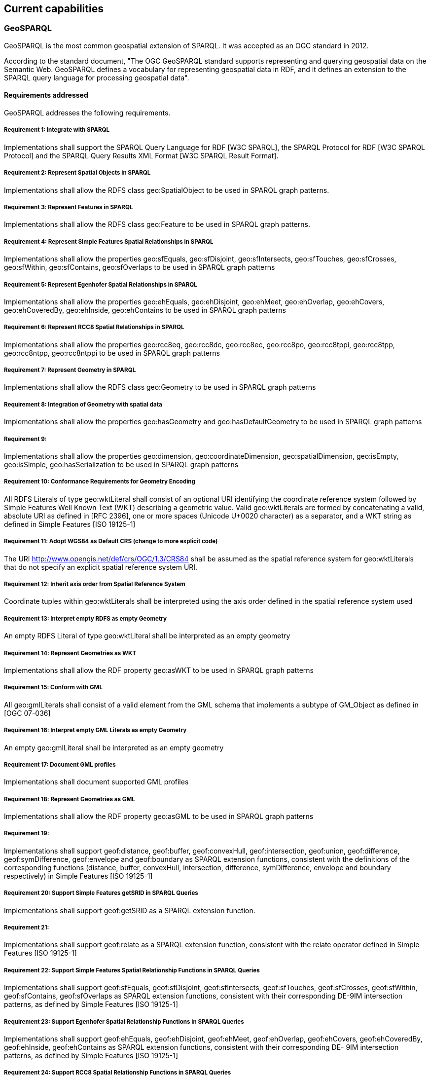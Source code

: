 == Current capabilities

=== GeoSPARQL

GeoSPARQL is the most common geospatial extension of SPARQL. It was accepted as an OGC standard in 2012.

According to the standard document, "The OGC GeoSPARQL standard supports representing and querying geospatial data on the Semantic Web. GeoSPARQL defines a vocabulary for representing geospatial data in RDF, and it defines an extension to the SPARQL query language for processing geospatial data".

==== Requirements addressed

GeoSPARQL addresses the following requirements.

===== Requirement 1: Integrate with SPARQL

Implementations shall support the SPARQL Query Language for RDF [W3C SPARQL], the SPARQL Protocol for RDF [W3C SPARQL Protocol] and the SPARQL Query Results XML Format [W3C SPARQL Result Format].

===== Requirement 2: Represent Spatial Objects in SPARQL

Implementations shall allow the RDFS class geo:SpatialObject to be used in SPARQL graph patterns.

===== Requirement 3: Represent Features in SPARQL

Implementations shall allow the RDFS class geo:Feature to be used in SPARQL graph patterns.

===== Requirement 4: Represent Simple Features Spatial Relationships in SPARQL

Implementations shall allow the properties geo:sfEquals, geo:sfDisjoint, geo:sfIntersects, geo:sfTouches, geo:sfCrosses, geo:sfWithin, geo:sfContains, geo:sfOverlaps to be used in SPARQL graph patterns

===== Requirement 5: Represent Egenhofer Spatial Relationships in SPARQL

Implementations shall allow the properties geo:ehEquals, geo:ehDisjoint, geo:ehMeet, geo:ehOverlap, geo:ehCovers, geo:ehCoveredBy, geo:ehInside, geo:ehContains to be used in SPARQL graph patterns

===== Requirement 6: Represent RCC8 Spatial Relationships in SPARQL

Implementations shall allow the properties geo:rcc8eq, geo:rcc8dc, geo:rcc8ec, geo:rcc8po, geo:rcc8tppi, geo:rcc8tpp, geo:rcc8ntpp, geo:rcc8ntppi to be used in SPARQL graph patterns

===== Requirement 7: Represent Geometry in SPARQL

Implementations shall allow the RDFS class geo:Geometry to be used in SPARQL graph patterns

===== Requirement 8: Integration of Geometry with spatial data

Implementations shall allow the properties geo:hasGeometry and geo:hasDefaultGeometry to be used in SPARQL graph patterns

===== Requirement 9:

Implementations shall allow the properties geo:dimension, geo:coordinateDimension, geo:spatialDimension, geo:isEmpty, geo:isSimple, geo:hasSerialization to be used in SPARQL graph patterns

===== Requirement 10: Conformance Requirements for Geometry Encoding

All RDFS Literals of type geo:wktLiteral shall consist of an optional URI identifying the coordinate reference system followed by Simple Features Well Known Text (WKT) describing a geometric value. Valid geo:wktLiterals are formed by concatenating a valid, absolute URI as defined in [RFC 2396], one or more spaces (Unicode U+0020 character) as a separator, and a WKT string as defined in Simple Features [ISO 19125-1]

===== Requirement 11: Adopt WGS84 as Default CRS (change to more explicit code)

The URI <http://www.opengis.net/def/crs/OGC/1.3/CRS84> shall be assumed as the spatial reference system for geo:wktLiterals that do not specify an explicit spatial reference system URI.

===== Requirement 12: Inherit axis order from Spatial Reference System

Coordinate tuples within geo:wktLiterals shall be interpreted using the axis order defined in the spatial reference system used

===== Requirement 13: Interpret empty RDFS as empty Geometry

An empty RDFS Literal of type geo:wktLiteral shall be interpreted as an empty geometry

===== Requirement 14: Represent Geometries as WKT

Implementations shall allow the RDF property geo:asWKT to be used in SPARQL graph patterns

===== Requirement 15: Conform with GML

All geo:gmlLiterals shall consist of a valid element from the GML schema that implements a subtype of GM_Object as defined in [OGC 07-036]

===== Requirement 16: Interpret empty GML Literals as empty Geometry

An empty geo:gmlLiteral shall be interpreted as an empty geometry

===== Requirement 17: Document GML profiles

Implementations shall document supported GML profiles

===== Requirement 18: Represent Geometries as GML

Implementations shall allow the RDF property geo:asGML to be used in SPARQL graph patterns

===== Requirement 19:

Implementations shall support geof:distance, geof:buffer, geof:convexHull, geof:intersection, geof:union, geof:difference, geof:symDifference, geof:envelope and geof:boundary as SPARQL extension functions, consistent with the definitions of the corresponding functions (distance, buffer, convexHull, intersection, difference, symDifference, envelope and boundary respectively) in Simple Features [ISO 19125-1]

===== Requirement 20: Support Simple Features getSRID in SPARQL Queries

Implementations shall support geof:getSRID as a SPARQL extension function.

===== Requirement 21:

Implementations shall support geof:relate as a SPARQL extension function, consistent with the relate operator defined in Simple Features [ISO 19125-1]

===== Requirement 22: Support Simple Features Spatial Relationship Functions in SPARQL Queries

Implementations shall support geof:sfEquals, geof:sfDisjoint, geof:sfIntersects, geof:sfTouches, geof:sfCrosses, geof:sfWithin, geof:sfContains, geof:sfOverlaps as SPARQL extension functions, consistent with their corresponding DE-9IM intersection patterns, as defined by Simple Features [ISO 19125-1]

===== Requirement 23: Support Egenhofer Spatial Relationship Functions in SPARQL Queries

Implementations shall support geof:ehEquals, geof:ehDisjoint, geof:ehMeet, geof:ehOverlap, geof:ehCovers, geof:ehCoveredBy, geof:ehInside, geof:ehContains as SPARQL extension functions, consistent with their corresponding DE- 9IM intersection patterns, as defined by Simple Features [ISO 19125-1]

===== Requirement 24: Support RCC8 Spatial Relationship Functions in SPARQL Queries

Implementations shall support geof:rcc8eq, geof:rcc8dc, geof:rcc8ec, geof:rcc8po, geof:rcc8tppi, geof:rcc8tpp, geof:rcc8ntpp, geof:rcc8ntppi as SPARQL extension functions, consistent with their corresponding DE-9IM intersection patterns, as defined by Simple Features [ISO 19125-1]

===== Requirement 25: Support RDFS Entailment

Basic graph pattern matching shall use the semantics defined by the RDFS Entailment Regime [W3C SPARQL Entailment]

===== Requirement 26:

Implementations shall support graph patterns involving terms from an RDFS/OWL class hierarchy of geometry types consistent with the one in the specified version of Simple Features [ISO 19125-1]

===== Requirement 27:

Implementations shall support graph patterns involving terms from an RDFS/OWL class hierarchy of geometry types consistent with the GML schema that implements GM_Object using the specified version of GML [OGC 07-036]

===== Requirement 28: Support RIF Entailment for Simple Features Spatial Relationships

Basic graph pattern matching shall use the semantics defined by the RIF Core Entailment Regime [W3C SPARQL Entailment] for the RIF rules [W3C RIF Core] geor:sfEquals, geor:sfDisjoint, geor:sfIntersects, geor:sfTouches, geor:sfCrosses, geor:sfWithin, geor:sfContains, geor:sfOverlaps

===== Requirement 29: Support RIF Entailment for Egenhofer Spatial Relationships

Basic graph pattern matching shall use the semantics defined by the RIF Core Entailment Regime [W3C SPARQL Entailment] for the RIF rules [W3C RIF Core] geor:ehEquals, geor:ehDisjoint, geor:ehMeet, geor:ehOverlap, geor:ehCovers, geor:ehCoveredBy, geor:ehInside, geor:ehContains

===== Requirement 30: Support RIF Entailment for RCC8 Spatial Relationships

Basic graph pattern matching shall use the semantics defined by the RIF Core Entailment Regime [W3C SPARQL Entailment] for the RIF rules [W3C RIF Core] geor:rcc8eq, geor:rcc8dc, geor:rcc8ec, geor:rcc8po, geor:rcc8tppi, geor:rcc8tpp, geor:rcc8ntpp, geor:rcc8ntppi

==== Adoption

Semantic and graph technologies need software to store and retrieve data. As this type of data can be about any subject, such a product would do well to support spatial data. Most, if not all products support the most basic spatial data type: a point with geographic coordinates. Some products offer idiosyncratic means to work with more complex spatial data. But a significant number of products used for semantic and graph data have opted to support GeoSPARQL, offering a large amount of standardized spatial data types, and the functions that come along.
To our knowledge, the following products support GeoSPARQL (in alphabetical order).

* https://jena.apache.org/documentation/fuseki2/[Apache Jena Fuseki]: Apache Jena is an open source framework for the Semantic Web and Linked Data Part of Jena is the Fuseki triple store, which can https://jena.apache.org/documentation/geosparql/geosparql-fuseki[support GeoSPARQL].

* https://rdf4j.org/about/[Eclipse RDF4J] is a Java framework for working with RDF data. It can use its own data stores or data stores from other parties. https://rdf4j.org/documentation/programming/geosparql/[GeoSPARQL is supported].

* http://ontop-spatial.di.uoa.gr/[Ontop-spatial]: https://ontop-vkg.org/guide/[Ontop] is a system that can be used to expose the content of arbitrary relational databases as knowledge graphs. Ontop-spatial is an extension of Ontop that offers support for GeoSPARQL.

* https://www.ontotext.com/products/graphdb/[Ontotext GraphDB] is a semantic graph database. It offers a http://graphdb.ontotext.com/documentation/standard/geosparql-support.html[GeoSPARQL plugin].

* https://virtuoso.openlinksw.com/[Openlink Virtuoso]: Virtuoso Universal Server is a data storage system that supports mutliple interfaces. It offers partial support of GeoSPARQL.

* https://www.oracle.com/database/technologies/spatialandgraph.html[Oracle Spatial and Graph] is a component in Oracle databases that offers support for both graph data and spatial data. It supports the GeoSPARQL standard.

* https://github.com/SemWebCentral/parliament[Parliament] is a triplestore and reasoner with support for GeoSPARQL.

* http://www.strabon.di.uoa.gr/[Strabon] is a RDF store that specializes in spatiotemporal data. It has partial support for GeoSPARQL.

* https://www.stardog.com/[Stardog] is a platform for knowledge graphs and it https://www.stardog.com/docs/#_geospatial_query[supports GeoSPARQL].
